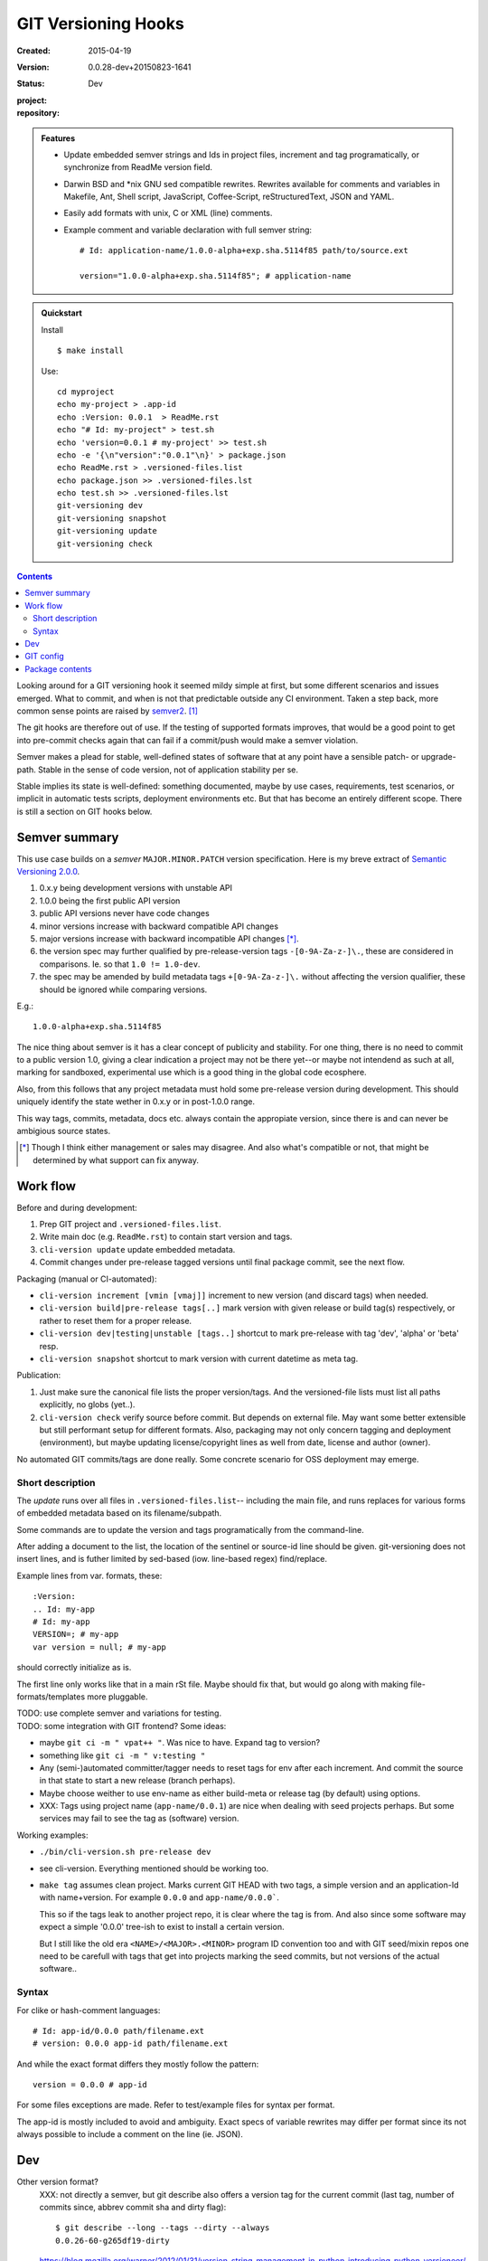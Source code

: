 GIT Versioning Hooks
====================
:Created: 2015-04-19
:Version: 0.0.28-dev+20150823-1641
:Status: Dev
:project:

  .. image:: https://secure.travis-ci.org/dotmpe/git-versioning.png
    :target: https://travis-ci.org/dotmpe/git-versioning
    :alt: Build

:repository:

  .. image:: https://badge.fury.io/gh/dotmpe%2Fgit-versioning.png
    :target: http://badge.fury.io/gh/dotmpe%2Fgit-versioning
    :alt: GIT


.. admonition:: Features

   - Update embedded semver strings and Ids in project files, increment and
     tag programatically, or synchronize from ReadMe version field.

   - Darwin BSD and \*nix GNU sed compatible rewrites.
     Rewrites available for comments and variables in Makefile, Ant, Shell
     script, JavaScript, Coffee-Script, reStructuredText, JSON and YAML.

   - Easily add formats with unix, C or XML (line) comments.

   - Example comment and variable declaration with full semver string::

         # Id: application-name/1.0.0-alpha+exp.sha.5114f85 path/to/source.ext

         version="1.0.0-alpha+exp.sha.5114f85"; # application-name


.. admonition:: Quickstart

   Install ::

     $ make install

   Use::

     cd myproject
     echo my-project > .app-id
     echo :Version: 0.0.1  > ReadMe.rst
     echo "# Id: my-project" > test.sh
     echo 'version=0.0.1 # my-project' >> test.sh
     echo -e '{\n"version":"0.0.1"\n}' > package.json
     echo ReadMe.rst > .versioned-files.list
     echo package.json >> .versioned-files.lst
     echo test.sh >> .versioned-files.lst
     git-versioning dev
     git-versioning snapshot
     git-versioning update
     git-versioning check


.. contents::


Looking around for a GIT versioning hook it seemed mildy simple at first, but
some different scenarios and issues emerged.
What to commit, and when is not that predictable outside any CI environment.
Taken a step back, more common sense points are raised by semver2_. [#]_

The git hooks are therefore out of use. If the testing of supported formats
improves, that would be a good point to get into pre-commit checks again that
can fail if a commit/push would make a semver violation.

Semver makes a plead for stable, well-defined states of software that at
any point have a sensible patch- or upgrade-path. Stable in the sense of
code version, not of application stability per se.

Stable implies its state is well-defined: something documented, maybe
by use cases, requirements, test scenarios, or implicit in automatic tests
scripts, deployment environments etc. But that has become an entirely different
scope. There is still a section on GIT hooks below.


Semver summary
--------------
This use case builds on a `semver` ``MAJOR.MINOR.PATCH`` version specification.
Here is my breve extract of `Semantic Versioning 2.0.0`__.

.. __: semver2_

1. 0.x.y being development versions with unstable API
2. 1.0.0 being the first public API version
3. public API versions never have code changes
4. minor versions increase with backward compatible API changes
5. major versions increase with backward incompatible API changes [*]_.
6. the version spec may further qualified by pre-release-version tags ``-[0-9A-Za-z-]\.``, these are considered in comparisons. Ie. so that ``1.0 != 1.0-dev``.
7. the spec may be amended by build metadata tags ``+[0-9A-Za-z-]\.`` without
   affecting the version qualifier, these should be ignored while comparing versions.

E.g.::

    1.0.0-alpha+exp.sha.5114f85

The nice thing about semver is it has a clear concept of publicity
and stability.
For one thing, there is no need to commit to a public version 1.0, giving a
clear indication a project may not be there yet--or maybe not intendend as such at all,
marking for sandboxed, experimental use which is a good thing in the global
code ecosphere.

Also, from this follows that any project metadata must hold some pre-release
version during development. This should uniquely identify the state wether in 0.x.y
or in post-1.0.0 range.

This way tags, commits, metadata, docs etc. always contain the appropiate version,
since there is and can never be ambigious source states.


.. [*] Though I think either management or sales may disagree. And also what's
  compatible or not, that might be determined by what support can fix anyway.


Work flow
---------
Before and during development:

1. Prep GIT project and ``.versioned-files.list``.
2. Write main doc (e.g. ``ReadMe.rst``) to contain start version and tags.
3. ``cli-version update`` update embedded metadata.
4. Commit changes under pre-release tagged versions until final package commit,
   see the next flow.

Packaging (manual or CI-automated):

* ``cli-version increment [vmin [vmaj]]`` increment to new version (and discard tags) when needed.
* ``cli-version build|pre-release tags[..]`` mark version with given release or build tag(s) respectively, or rather to reset them for a proper release.

* ``cli-version dev|testing|unstable [tags..]`` shortcut to mark pre-release with tag 'dev', 'alpha' or 'beta' resp.
* ``cli-version snapshot`` shortcut to mark version with current datetime as meta tag.

Publication:

1. Just make sure the canonical file lists the proper version/tags.
   And the versioned-file lists must list all paths explicitly, no globs
   (yet..).

2. ``cli-version check`` verify source before commit. But depends on external
   file. May want some better extensible but still performant setup for different formats. Also, packaging may not only concern tagging and deployment (environment), but
   maybe updating license/copyright lines as well from date, license and author (owner).

No automated GIT commits/tags are done really.
Some concrete scenario for OSS deployment may emerge.


Short description
~~~~~~~~~~~~~~~~~~
The `update` runs over all files in ``.versioned-files.list``--
including the main file, and runs replaces for various forms of embedded metadata
based on its filename/subpath.

Some commands are to update the version and tags programatically from the command-line.

After adding a document to the list, the location of the sentinel or source-id
line should be given. git-versioning does not insert lines, and is futher
limited by sed-based (iow. line-based regex) find/replace.

Example lines from var. formats, these::

  :Version:
  .. Id: my-app
  # Id: my-app
  VERSION=; # my-app
  var version = null; # my-app

should correctly initialize as is.

The first line only works like that in a main rSt file.
Maybe should fix that, but would go along with making file-formats/templates more pluggable.

| TODO: use complete semver and variations for testing.
| TODO: some integration with GIT frontend? Some ideas:

- maybe ``git ci -m " vpat++ "``. Was nice to have. Expand tag to version?
- something like ``git ci -m " v:testing "``

- Any (semi-)automated committer/tagger needs to reset tags for env after each
  increment. And commit the source in that state to start a new release (branch
  perhaps).

- Maybe choose weither to use env-name as either build-meta or release tag
  (by default) using options.

- XXX: Tags using project name (``app-name/0.0.1``) are nice when dealing with
  seed projects perhaps. But some services may fail to see the tag as (software)
  version.

Working examples:

- ``./bin/cli-version.sh pre-release dev``
- see cli-version. Everything mentioned should be working too.

- ``make tag`` assumes clean project. Marks current GIT HEAD with two tags,
  a simple version and an application-Id with name+version.
  For example ``0.0.0`` and ``app-name/0.0.0```.

  This so if the tags leak to another project repo, it is clear where the tag is from.
  And also since some software may expect a simple '0.0.0' tree-ish to exist to
  install a certain version.

  But I still like the old era ``<NAME>/<MAJOR>.<MINOR>`` program ID convention too
  and with GIT seed/mixin repos one need to be carefull with tags that get into
  projects marking the seed commits, but not versions of the actual software..


Syntax
~~~~~~
For clike or hash-comment languages::

  # Id: app-id/0.0.0 path/filename.ext
  # version: 0.0.0 app-id path/filename.ext

And while the exact format differs they mostly follow the pattern::

  version = 0.0.0 # app-id

For some files exceptions are made. Refer to test/example files for syntax
per format.

The app-id is mostly included to avoid and ambiguity.
Exact specs of variable rewrites may differ per format since its not always
possible to include a comment on the line (ie. JSON).


.. rSt example:
.. Id: git-versioning/0.0.28-dev+20150823-1641 ReadMe.rst



Dev
---

Other version format?
  XXX: not directly a semver, but git describe also offers a version tag for the current commit (last tag, number of commits since, abbrev commit sha and dirty flag)::

    $ git describe --long --tags --dirty --always
    0.0.26-60-g265df19-dirty

  https://blog.mozilla.org/warner/2012/01/31/version-string-management-in-python-introducing-python-versioneer/
  XXX: article on issues with embedded versions introduces python setup tool 'Versioneer'; this uses the git describe version, and placeholder expansion in _version.py upon moving code to dist (git archive). This git describe version thing is not really suited for embedded versions since its always about the last commit.
  But maybe interesting in other formats.

  Also, version comparisons supported by various packagers may be worth to look
  at [ie. Py PEP440 etc].

Project flows
  TODO: development, stabilization, release. Can some scripts help? Looking at the tools and issues.

  GIT hooks analysis
    - A `pre-commit` hook may add new files, but it has no way to get at GIT
      arguments or the commit message?

      So it could be made to auto-increment or add tags, but not in response
      to direct user input. Unless user input is setting a env or putting a file
      somewhere..

    - The `prepare-commit-msg` could update the message by embedding the
      version, possibly by replacing some placeholder. The placeholder
      might also be a command to increment path/min/maj or to add a tag.

      This script cannot update/add any files of the commit.

    - A `post-commit` hook could do the same commit message scan,
      and if a trigger is found run some other GIT merge/tag script.

      Conceivably some CI system would start to run before the new particular version
      would be approved and published to the official branch or repository.

      But this might as well happen `pre-commit`, ie. forcing some state before code can
      enter onto a certain branch perhaps.

    - A `post-merge` hook could force some increment and a push to a main repo
      to sync versions directly? Or perhaps not increment but then some timestamp
      build meta (snapshot).

  In general, if the version is not incremented each commit, or a release-tag
  is present in de code during development commits, then the
  requirements of semver are *only* applicable to certain snapshots
  of a repository.

  This would mean that looking at any GIT reversion of the project,
  for example the latest commit would not give honest version data! I prefer to
  try to keep the code unambigious at the source. Semver allows release and
  build tags (release tags are included in comparisons, build tags ignored).
  Semver also says these may be incompatible or unstable w.r.t the numeric release.
  The build tag in this case is associates with a development series, releasing
  or tagging more often may help shipped code to be more easily identified, but
  is not a requirement.


  XXX: current Status field behaviour is undocumented, see pre-commit. there's release,
  dev\* and mixin status. Status is the first word in the docfield field:

  - Release removes all tags, then checks the files and stages them. Ie. that
    commit would contain the version without any tags, and must then be the
    commit to tag with that release version.

  - Dev\* sets the dev-<branch>+<timestamp> version, and checks+stages files.
    To keep development branches somewhat informative, but see issues described
    further on.

  - Mixin sets release tag to mixin. Unused, but may want to look at use-case of
    seed projects or boilerplates further.


  Current Development flow
    The current pre-commit is not used since it always updates the embedded version,
    which is a pain during development. Moving code across a version requires a
    lot of merging.

    XXX: After each version update, any downstream branch that has its own version (tags)
    will give a conflict on every version line on the next upstream merge.

    This has to be dealt with manually: if the version commits upstream are clean otherwise,
    it is a simple git merge -s ours on that commit, then a version update on the local branch to
    reflect the proper version after merge, and finally a normal merge with the rest from the
    upstream branch.

    XXX: It should pay therefore to have tags pointing to these version-update commits.
    However keeping all pre-release (development, features, testing and other derived) versions as tags in the repository will obviously not do.
    A little housekeeping is needed, because once a proper release is made, all these branch version tags should be cleaned--after they are merged with the
    release commit. This way certain branches like feature development or test or
    demo branches are sure to be up-to-date, and each have a version with
    [pre-]release tag to warn it is not a well-defined, but in-between or derived version.

    But this requires not only a fancier make tag setup, but also a build system that performs the merges automatically.

    This way using GIT tags and embedded versions, all project flow stays in the repository.



GIT config
----------
Use GIT as frontend for make recipes. Commit new patch::

  [alias]
    patch = !make patch m="$1"


Package contents
----------------

.versioned-files.list
  - A plain text list of paths that have version tags embedded.
  - The first path is the main file, that contains the canonical tags
    used for ``git-versioning update``.

bin/
  cli-version.sh
    - Command-line facade for lib/git-versioning functions.
      Symlinked to ``git-versioning`` in ``$PREFIX/bin/``.

lib/
  formats.sh
    The place for sed-based file rewrite functions.
  git-versioning.sh
    Shell script functions library.
  util.sh
    ..

tools/
  git-hooks/
    pre-commit.sh
      - GIT pre-commit hook  Shell script.
      - Scans main-doc Status field for behaviour. Nothing fancy based on branch
        name or deployment env yet.

    post-commit-old.sh
      - Started out with example, tried to make it into pre-commit hook.

  cmd/
    prep-version.sh
      - Add current GIT branch name as version pre-release tag.
    version-check.sh
      - Default check greps all metadata files to verify versions all match.

package
  .json
    - NPM standard project metadata file.
  .yaml
    - Another currently meaningless project metadata file.

Sitefile.yaml
  - Metadata for documentation browser sitefile_

reader.rst
  - For use with sitefile_

Makefile
  - Some development targets.
    See also configure script and .travis.yml config.



----

.. [#] `Semantic Versioning 2.0.0`__
.. [#] A successful Git branching model
  http://nvie.com/posts/a-successful-git-branching-model/

.. __: semver2_

.. _semver2: http://semver.org/spec/v2.0.0.html
.. _semver: http://semver.org/
.. _sitefile: http://github.com/dotmpe/node-sitefile

.. Id: git-versioning/0.0.28-dev+20150823-1641 ReadMe.rst
